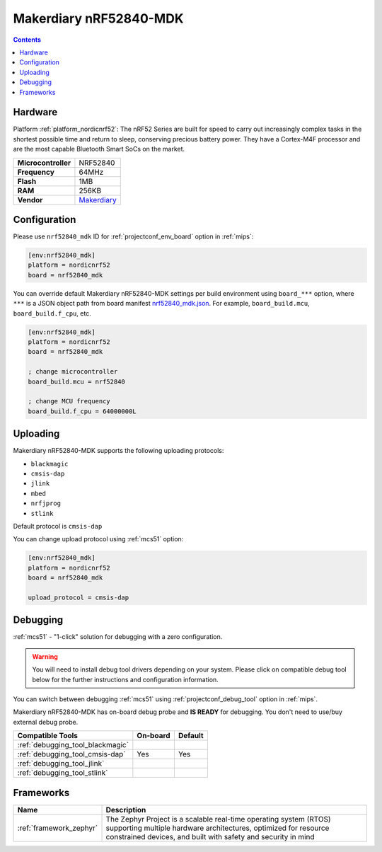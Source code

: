 
.. _board_nordicnrf52_nrf52840_mdk:

Makerdiary nRF52840-MDK
=======================

.. contents::

Hardware
--------

Platform :ref:`platform_nordicnrf52`: The nRF52 Series are built for speed to carry out increasingly complex tasks in the shortest possible time and return to sleep, conserving precious battery power. They have a Cortex-M4F processor and are the most capable Bluetooth Smart SoCs on the market.

.. list-table::

  * - **Microcontroller**
    - NRF52840
  * - **Frequency**
    - 64MHz
  * - **Flash**
    - 1MB
  * - **RAM**
    - 256KB
  * - **Vendor**
    - `Makerdiary <https://wiki.makerdiary.com/nrf52840-mdk?utm_source=platformio.org&utm_medium=docs>`__


Configuration
-------------

Please use ``nrf52840_mdk`` ID for :ref:`projectconf_env_board` option in :ref:`mips`:

.. code-block:: ini

  [env:nrf52840_mdk]
  platform = nordicnrf52
  board = nrf52840_mdk

You can override default Makerdiary nRF52840-MDK settings per build environment using
``board_***`` option, where ``***`` is a JSON object path from
board manifest `nrf52840_mdk.json <https://github.com/platformio/platform-nordicnrf52/blob/master/boards/nrf52840_mdk.json>`_. For example,
``board_build.mcu``, ``board_build.f_cpu``, etc.

.. code-block:: ini

  [env:nrf52840_mdk]
  platform = nordicnrf52
  board = nrf52840_mdk

  ; change microcontroller
  board_build.mcu = nrf52840

  ; change MCU frequency
  board_build.f_cpu = 64000000L


Uploading
---------
Makerdiary nRF52840-MDK supports the following uploading protocols:

* ``blackmagic``
* ``cmsis-dap``
* ``jlink``
* ``mbed``
* ``nrfjprog``
* ``stlink``

Default protocol is ``cmsis-dap``

You can change upload protocol using :ref:`mcs51` option:

.. code-block:: ini

  [env:nrf52840_mdk]
  platform = nordicnrf52
  board = nrf52840_mdk

  upload_protocol = cmsis-dap

Debugging
---------

:ref:`mcs51` - "1-click" solution for debugging with a zero configuration.

.. warning::
    You will need to install debug tool drivers depending on your system.
    Please click on compatible debug tool below for the further
    instructions and configuration information.

You can switch between debugging :ref:`mcs51` using
:ref:`projectconf_debug_tool` option in :ref:`mips`.

Makerdiary nRF52840-MDK has on-board debug probe and **IS READY** for debugging. You don't need to use/buy external debug probe.

.. list-table::
  :header-rows:  1

  * - Compatible Tools
    - On-board
    - Default
  * - :ref:`debugging_tool_blackmagic`
    -
    -
  * - :ref:`debugging_tool_cmsis-dap`
    - Yes
    - Yes
  * - :ref:`debugging_tool_jlink`
    -
    -
  * - :ref:`debugging_tool_stlink`
    -
    -

Frameworks
----------
.. list-table::
    :header-rows:  1

    * - Name
      - Description

    * - :ref:`framework_zephyr`
      - The Zephyr Project is a scalable real-time operating system (RTOS) supporting multiple hardware architectures, optimized for resource constrained devices, and built with safety and security in mind
